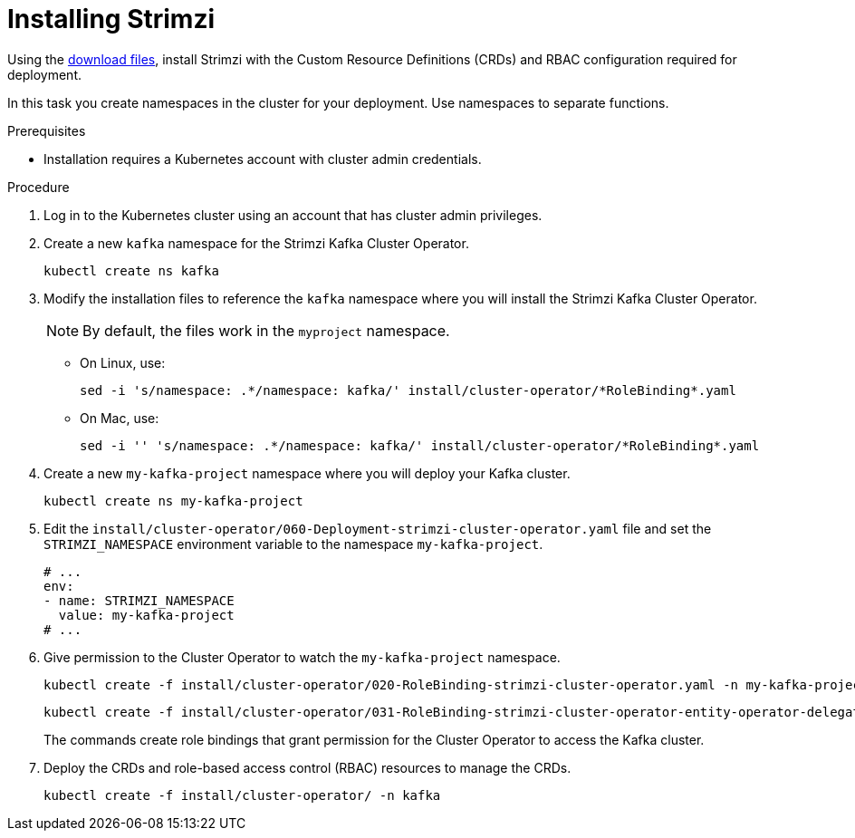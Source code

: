 // Module included in the following assemblies:
//
// assembly-evaluation.adoc

[id='proc-install-product-{context}']
= Installing Strimzi

Using the xref:proc-product-downloads-{context}[download files], install Strimzi with the Custom Resource Definitions (CRDs) and RBAC configuration required for deployment.

In this task you create namespaces in the cluster for your deployment.
Use namespaces to separate functions.

.Prerequisites

* Installation requires a Kubernetes account with cluster admin credentials.

.Procedure

. Log in to the Kubernetes cluster using an account that has cluster admin privileges.

. Create a new `kafka` namespace for the Strimzi Kafka Cluster Operator.
+
[source, shell, subs=+quotes ]
----
kubectl create ns kafka
----

. Modify the installation files to reference the `kafka` namespace where you will install the Strimzi Kafka Cluster Operator.
+
NOTE: By default, the files work in the `myproject` namespace.
+
* On Linux, use:
+

[source, shell, subs=+quotes]
----
sed -i 's/namespace: .\*/namespace: kafka/' install/cluster-operator/*RoleBinding*.yaml
----
+
* On Mac, use:
+
[source, shell, subs=+quotes]
----
sed -i '' 's/namespace: .\*/namespace: kafka/' install/cluster-operator/*RoleBinding*.yaml
----

. Create a new `my-kafka-project` namespace where you will deploy your Kafka cluster.
+
[source, shell, subs=+quotes ]
----
kubectl create ns my-kafka-project
----

. Edit the `install/cluster-operator/060-Deployment-strimzi-cluster-operator.yaml` file and set the `STRIMZI_NAMESPACE` environment variable to the namespace `my-kafka-project`.
+
[source, yaml, subs=+quotes ]
----
# ...
env:
- name: STRIMZI_NAMESPACE
  value: my-kafka-project
# ...
----
. Give permission to the Cluster Operator to watch the `my-kafka-project` namespace.
+
--
[source, shell, subs=+quotes]
----
kubectl create -f install/cluster-operator/020-RoleBinding-strimzi-cluster-operator.yaml -n my-kafka-project
----
[source, shell, subs=+quotes]
----
kubectl create -f install/cluster-operator/031-RoleBinding-strimzi-cluster-operator-entity-operator-delegation.yaml -n my-kafka-project
----
--
+
The commands create role bindings that grant permission for the Cluster Operator to access the Kafka cluster.
. Deploy the CRDs and role-based access control (RBAC) resources to manage the CRDs.
+
[source, shell, subs=+quotes ]
----
kubectl create -f install/cluster-operator/ -n kafka
----